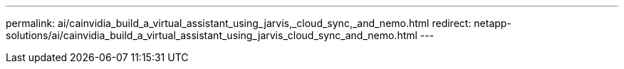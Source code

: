 ---
permalink: ai/cainvidia_build_a_virtual_assistant_using_jarvis,_cloud_sync,_and_nemo.html
redirect: netapp-solutions/ai/cainvidia_build_a_virtual_assistant_using_jarvis_cloud_sync_and_nemo.html
---